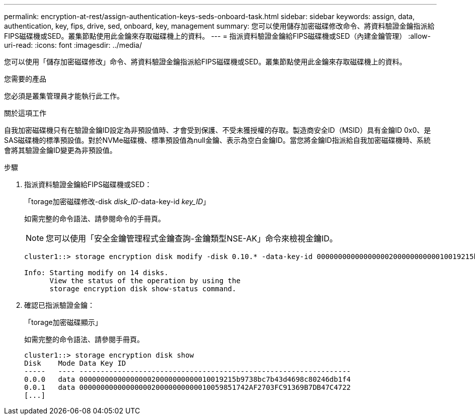 ---
permalink: encryption-at-rest/assign-authentication-keys-seds-onboard-task.html 
sidebar: sidebar 
keywords: assign, data, authentication, key, fips, drive, sed, onboard, key, management 
summary: 您可以使用儲存加密磁碟修改命令、將資料驗證金鑰指派給FIPS磁碟機或SED。叢集節點使用此金鑰來存取磁碟機上的資料。 
---
= 指派資料驗證金鑰給FIPS磁碟機或SED（內建金鑰管理）
:allow-uri-read: 
:icons: font
:imagesdir: ../media/


[role="lead"]
您可以使用「儲存加密磁碟修改」命令、將資料驗證金鑰指派給FIPS磁碟機或SED。叢集節點使用此金鑰來存取磁碟機上的資料。

.您需要的產品
您必須是叢集管理員才能執行此工作。

.關於這項工作
自我加密磁碟機只有在驗證金鑰ID設定為非預設值時、才會受到保護、不受未獲授權的存取。製造商安全ID（MSID）具有金鑰ID 0x0、是SAS磁碟機的標準預設值。對於NVMe磁碟機、標準預設值為null金鑰、表示為空白金鑰ID。當您將金鑰ID指派給自我加密磁碟機時、系統會將其驗證金鑰ID變更為非預設值。

.步驟
. 指派資料驗證金鑰給FIPS磁碟機或SED：
+
「torage加密磁碟修改-disk _disk_ID_-data-key-id _key_ID_」

+
如需完整的命令語法、請參閱命令的手冊頁。

+
[NOTE]
====
您可以使用「安全金鑰管理程式金鑰查詢-金鑰類型NSE-AK」命令來檢視金鑰ID。

====
+
[listing]
----
cluster1::> storage encryption disk modify -disk 0.10.* -data-key-id 0000000000000000020000000000010019215b9738bc7b43d4698c80246db1f4

Info: Starting modify on 14 disks.
      View the status of the operation by using the
      storage encryption disk show-status command.
----
. 確認已指派驗證金鑰：
+
「torage加密磁碟顯示」

+
如需完整的命令語法、請參閱手冊頁。

+
[listing]
----
cluster1::> storage encryption disk show
Disk    Mode Data Key ID
-----   ---- ----------------------------------------------------------------
0.0.0   data 0000000000000000020000000000010019215b9738bc7b43d4698c80246db1f4
0.0.1   data 0000000000000000020000000000010059851742AF2703FC91369B7DB47C4722
[...]
----

